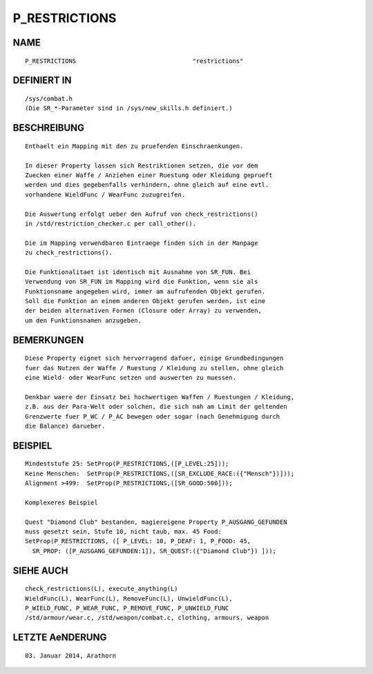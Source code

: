 P_RESTRICTIONS
==============

NAME
----
::

    P_RESTRICTIONS                                "restrictions"

DEFINIERT IN
------------
::

    /sys/combat.h
    (Die SR_*-Parameter sind in /sys/new_skills.h definiert.)

BESCHREIBUNG
------------
::

    Enthaelt ein Mapping mit den zu pruefenden Einschraenkungen.

    In dieser Property lassen sich Restriktionen setzen, die vor dem
    Zuecken einer Waffe / Anziehen einer Ruestung oder Kleidung geprueft
    werden und dies gegebenfalls verhindern, ohne gleich auf eine evtl.
    vorhandene WieldFunc / WearFunc zuzugreifen.

    Die Auswertung erfolgt ueber den Aufruf von check_restrictions()
    in /std/restriction_checker.c per call_other().

    Die im Mapping verwendbaren Eintraege finden sich in der Manpage
    zu check_restrictions().
    
    Die Funktionalitaet ist identisch mit Ausnahme von SR_FUN. Bei
    Verwendung von SR_FUN im Mapping wird die Funktion, wenn sie als
    Funktionsname angegeben wird, immer am aufrufenden Objekt gerufen.
    Soll die Funktion an einem anderen Objekt gerufen werden, ist eine
    der beiden alternativen Formen (Closure oder Array) zu verwenden,
    um den Funktionsnamen anzugeben.

BEMERKUNGEN
-----------
::

    Diese Property eignet sich hervorragend dafuer, einige Grundbedingungen
    fuer das Nutzen der Waffe / Ruestung / Kleidung zu stellen, ohne gleich
    eine Wield- oder WearFunc setzen und auswerten zu muessen.

    Denkbar waere der Einsatz bei hochwertigen Waffen / Ruestungen / Kleidung,
    z.B. aus der Para-Welt oder solchen, die sich nah am Limit der geltenden
    Grenzwerte fuer P_WC / P_AC bewegen oder sogar (nach Genehmigung durch
    die Balance) darueber.

BEISPIEL
--------
::

    Mindeststufe 25: SetProp(P_RESTRICTIONS,([P_LEVEL:25]));
    Keine Menschen:  SetProp(P_RESTRICTIONS,([SR_EXCLUDE_RACE:({"Mensch"})]));
    Alignment >499:  SetProp(P_RESTRICTIONS,([SR_GOOD:500]));

    Komplexeres Beispiel

    Quest "Diamond Club" bestanden, magiereigene Property P_AUSGANG_GEFUNDEN
    muss gesetzt sein, Stufe 10, nicht taub, max. 45 Food:
    SetProp(P_RESTRICTIONS, ([ P_LEVEL: 10, P_DEAF: 1, P_FOOD: 45,
      SR_PROP: ([P_AUSGANG_GEFUNDEN:1]), SR_QUEST:({"Diamond Club"}) ]));


SIEHE AUCH
----------
::

    check_restrictions(L), execute_anything(L)
    WieldFunc(L), WearFunc(L), RemoveFunc(L), UnwieldFunc(L),
    P_WIELD_FUNC, P_WEAR_FUNC, P_REMOVE_FUNC, P_UNWIELD_FUNC
    /std/armour/wear.c, /std/weapon/combat.c, clothing, armours, weapon

LETZTE AeNDERUNG
----------------
::

    03. Januar 2014, Arathorn


